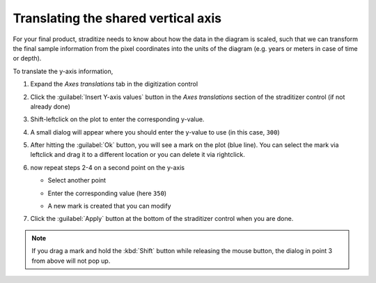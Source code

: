.. _yaxis-translation:

Translating the shared vertical axis
====================================
For your final product, straditize needs to know about how the data in the
diagram is scaled, such that we can transform the final sample information from
the pixel coordinates into the units of the diagram (e.g. years or meters in
case of time or depth).

To translate the y-axis information,

1. Expand the `Axes translations` tab in the digitization control
2. Click the :guilabel:`Insert Y-axis values` button in the `Axes translations`
   section of the straditizer control (if not already done)
3. Shift-leftclick on the plot to enter the corresponding y-value.

   .. image:: select-y0_1.png

4. A small dialog will appear where you should enter the y-value to use (in
   this case, ``300``)

   .. image:: select-y0_2.png

5. After hitting the :guilabel:`Ok` button, you will see a mark on the plot
   (blue line). You can select the mark via leftclick and drag it to a
   different location or you can delete it via rightclick.

   .. image:: select-y0_3.png

6. now repeat steps 2-4 on a second point on the y-axis

   - Select another point

     .. image:: select-y1_1.png

   - Enter the corresponding value (here ``350``)

     .. image:: select-y1_2.png

   - A new mark is created that you can modify

     .. image:: select-y1_3.png

7. Click the :guilabel:`Apply` button at the bottom of the straditizer control
   when you are done.

.. note::

    If you drag a mark and hold the :kbd:`Shift` button while releasing the
    mouse button, the dialog in point 3 from above will not pop up.

